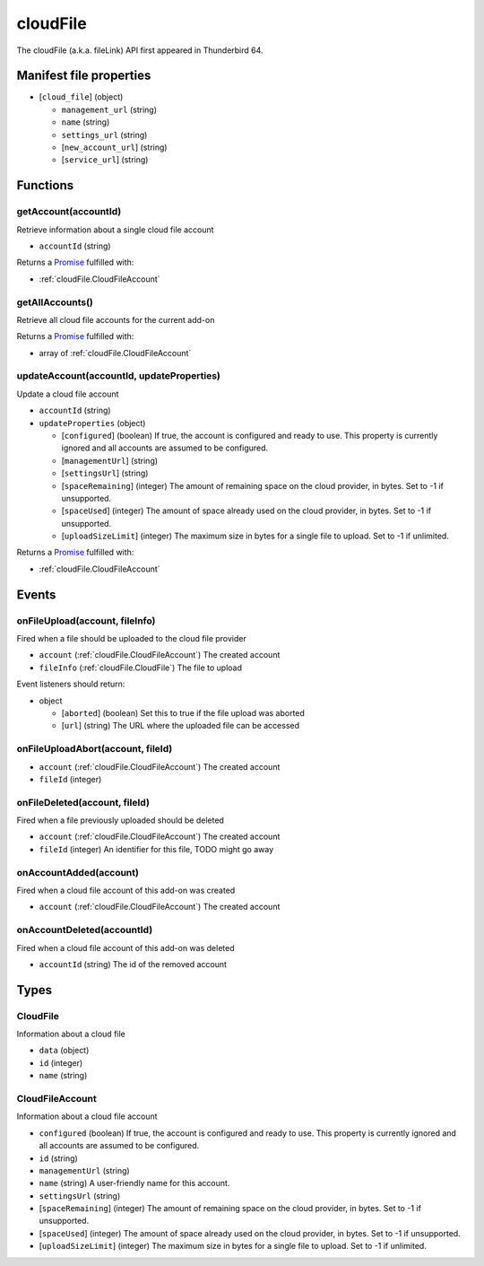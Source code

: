 =========
cloudFile
=========

The cloudFile (a.k.a. fileLink) API first appeared in Thunderbird 64.

Manifest file properties
========================

- [``cloud_file``] (object)

  - ``management_url`` (string)
  - ``name`` (string)
  - ``settings_url`` (string)
  - [``new_account_url``] (string)
  - [``service_url``] (string)

Functions
=========

.. _cloudFile.getAccount:

getAccount(accountId)
---------------------

Retrieve information about a single cloud file account

- ``accountId`` (string)

Returns a `Promise`_ fulfilled with:

- :ref:`cloudFile.CloudFileAccount`

.. _cloudFile.getAllAccounts:

getAllAccounts()
----------------

Retrieve all cloud file accounts for the current add-on

Returns a `Promise`_ fulfilled with:

- array of :ref:`cloudFile.CloudFileAccount`

.. _cloudFile.updateAccount:

updateAccount(accountId, updateProperties)
------------------------------------------

Update a cloud file account

- ``accountId`` (string)
- ``updateProperties`` (object)

  - [``configured``] (boolean) If true, the account is configured and ready to use. This property is currently ignored and all accounts are assumed to be configured.
  - [``managementUrl``] (string)
  - [``settingsUrl``] (string)
  - [``spaceRemaining``] (integer) The amount of remaining space on the cloud provider, in bytes. Set to -1 if unsupported.
  - [``spaceUsed``] (integer) The amount of space already used on the cloud provider, in bytes. Set to -1 if unsupported.
  - [``uploadSizeLimit``] (integer) The maximum size in bytes for a single file to upload. Set to -1 if unlimited.

Returns a `Promise`_ fulfilled with:

- :ref:`cloudFile.CloudFileAccount`

.. _Promise: https://developer.mozilla.org/en-US/docs/Web/JavaScript/Reference/Global_Objects/Promise

Events
======

.. _cloudFile.onFileUpload:

onFileUpload(account, fileInfo)
-------------------------------

Fired when a file should be uploaded to the cloud file provider

- ``account`` (:ref:`cloudFile.CloudFileAccount`) The created account
- ``fileInfo`` (:ref:`cloudFile.CloudFile`) The file to upload

Event listeners should return:

- object

  - [``aborted``] (boolean) Set this to true if the file upload was aborted
  - [``url``] (string) The URL where the uploaded file can be accessed

.. _cloudFile.onFileUploadAbort:

onFileUploadAbort(account, fileId)
----------------------------------

- ``account`` (:ref:`cloudFile.CloudFileAccount`) The created account
- ``fileId`` (integer)

.. _cloudFile.onFileDeleted:

onFileDeleted(account, fileId)
------------------------------

Fired when a file previously uploaded should be deleted

- ``account`` (:ref:`cloudFile.CloudFileAccount`) The created account
- ``fileId`` (integer) An identifier for this file, TODO might go away

.. _cloudFile.onAccountAdded:

onAccountAdded(account)
-----------------------

Fired when a cloud file account of this add-on was created

- ``account`` (:ref:`cloudFile.CloudFileAccount`) The created account

.. _cloudFile.onAccountDeleted:

onAccountDeleted(accountId)
---------------------------

Fired when a cloud file account of this add-on was deleted

- ``accountId`` (string) The id of the removed account

Types
=====

.. _cloudFile.CloudFile:

CloudFile
---------

Information about a cloud file

- ``data`` (object)
- ``id`` (integer)
- ``name`` (string)

.. _cloudFile.CloudFileAccount:

CloudFileAccount
----------------

Information about a cloud file account

- ``configured`` (boolean) If true, the account is configured and ready to use. This property is currently ignored and all accounts are assumed to be configured.
- ``id`` (string)
- ``managementUrl`` (string)
- ``name`` (string) A user-friendly name for this account.
- ``settingsUrl`` (string)
- [``spaceRemaining``] (integer) The amount of remaining space on the cloud provider, in bytes. Set to -1 if unsupported.
- [``spaceUsed``] (integer) The amount of space already used on the cloud provider, in bytes. Set to -1 if unsupported.
- [``uploadSizeLimit``] (integer) The maximum size in bytes for a single file to upload. Set to -1 if unlimited.
